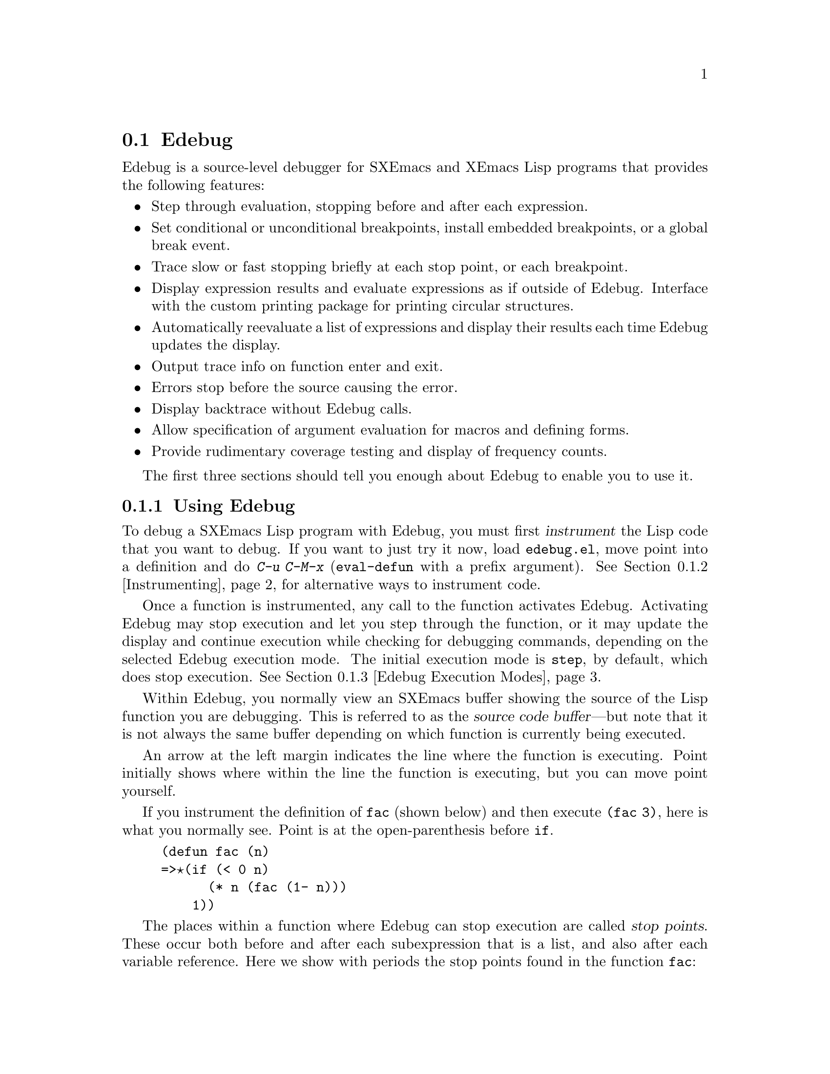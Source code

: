 @comment -*-texinfo-*-

@node Edebug, , Compilation Errors, Top
@section Edebug
@cindex Edebug mode

@cindex Edebug
  Edebug is a source-level debugger for SXEmacs and XEmacs Lisp programs
that provides the following features:

@itemize @bullet
@item
Step through evaluation, stopping before and after each expression.

@item
Set conditional or unconditional breakpoints, install embedded
breakpoints, or a global break event.

@item
Trace slow or fast stopping briefly at each stop point, or
each breakpoint.

@item
Display expression results and evaluate expressions as if outside of
Edebug.  Interface with the custom printing package
for printing circular structures.

@item
Automatically reevaluate a list of expressions and
display their results each time Edebug updates the display.

@item
Output trace info on function enter and exit.

@item
Errors stop before the source causing the error.

@item
Display backtrace without Edebug calls.

@item
Allow specification of argument evaluation for macros and defining forms.

@item
Provide rudimentary coverage testing and display of frequency counts.

@end itemize

The first three sections should tell you enough about Edebug to enable
you to use it.

@menu
* Using Edebug::                Introduction to use of Edebug.
* Instrumenting::               You must first instrument code.
* Edebug Execution Modes::      Execution modes, stopping more or less often.
* Jumping::                     Commands to jump to a specified place.
* Edebug Misc::                 Miscellaneous commands.
* Breakpoints::                 Setting breakpoints to make the program stop.
* Trapping Errors::             trapping errors with Edebug.
* Edebug Views::                Views inside and outside of Edebug.
* Edebug Eval::                 Evaluating expressions within Edebug.
* Eval List::                   Automatic expression evaluation.
* Reading in Edebug::           Customization of reading.
* Printing in Edebug::          Customization of printing.
* Tracing::                     How to produce tracing output.
* Coverage Testing::            How to test evaluation coverage.
* The Outside Context::         Data that Edebug saves and restores.
* Instrumenting Macro Calls::   Specifying how to handle macro calls.
* Edebug Options::              Option variables for customizing Edebug.
@end menu


@node Using Edebug
@subsection Using Edebug

  To debug a SXEmacs Lisp program with Edebug, you must first
@dfn{instrument} the Lisp code that you want to debug.  If you want to
just try it now, load @file{edebug.el}, move point into a definition and
do @kbd{C-u C-M-x} (@code{eval-defun} with a prefix argument).
See @ref{Instrumenting} for alternative ways to instrument code.

  Once a function is instrumented, any call to the function activates
Edebug.  Activating Edebug may stop execution and let you step through
the function, or it may update the display and continue execution while
checking for debugging commands, depending on the selected Edebug
execution mode.  The initial execution mode is @code{step}, by default,
which does stop execution.  @xref{Edebug Execution Modes}.

  Within Edebug, you normally view an SXEmacs buffer showing the source
of the Lisp function you are debugging.  This is referred to as the
@dfn{source code buffer}---but note that it is not always the same
buffer depending on which function is currently being executed.

  An arrow at the left margin indicates the line where the function is
executing.  Point initially shows where within the line the function is
executing, but you can move point yourself.

  If you instrument the definition of @code{fac} (shown below) and then
execute @code{(fac 3)}, here is what you normally see.  Point is at the
open-parenthesis before @code{if}.

@example
(defun fac (n)
=>@point{}(if (< 0 n)
      (* n (fac (1- n)))
    1))
@end example

@cindex stop points
The places within a function where Edebug can stop execution are called
@dfn{stop points}.  These occur both before and after each subexpression
that is a list, and also after each variable reference.
Here we show with periods the stop points found in the function
@code{fac}:

@example
(defun fac (n)
  .(if .(< 0 n.).
      .(* n. .(fac (1- n.).).).
    1).)
@end example

While the source code buffer is selected, the special commands of Edebug
are available in it, in addition to the commands of SXEmacs Lisp mode.
The buffer is temporarily made read-only, however.  For example, you
can type the Edebug command @key{SPC} to execute until the next stop
point.  If you type @key{SPC} once after entry to @code{fac}, here is
the display you will see:

@example
(defun fac (n)
=>(if @point{}(< 0 n)
      (* n (fac (1- n)))
    1))
@end example

When Edebug stops execution after an expression, it displays the
expression's value in the echo area.

Other frequently used commands are @kbd{b} to set a breakpoint at a stop
point, @kbd{g} to execute until a breakpoint is reached, and @kbd{q} to
exit to the top-level command loop.  Type @kbd{?} to display a list of
all Edebug commands.


@node Instrumenting
@subsection Instrumenting for Edebug

  In order to use Edebug to debug Lisp code, you must first
@dfn{instrument} the code.  Instrumenting a form inserts additional code
into it which invokes Edebug at the proper places.  Furthermore, if
Edebug detects a syntax error while instrumenting, point is left at the
erroneous code and an @code{invalid-read-syntax} error is signaled.

@kindex C-M-x
@findex eval-defun (Edebug)
@findex edebug-all-defs
  Once you have loaded Edebug, the command @kbd{C-M-x}
(@code{eval-defun}) is redefined so that when invoked with a prefix
argument on a definition, it instruments the definition before
evaluating it.  The source code itself is not modified.  If the
variable @code{edebug-all-defs} is non-@code{nil}, that inverts the
meaning of the prefix argument: then @kbd{C-M-x} instruments the
definition @emph{unless} it has a prefix argument.  The default value of
@code{edebug-all-defs} is @code{nil}.  The command @kbd{M-x
edebug-all-defs} toggles the value of the variable
@code{edebug-all-defs}.

@findex edebug-all-forms
@findex eval-region (Edebug)
@findex eval-current-buffer (Edebug)
  If @code{edebug-all-defs} is non-@code{nil}, then the commands
@code{eval-region}, @code{eval-current-buffer}, and @code{eval-buffer}
also instrument any definitions they evaluate.  Similarly,
@code{edebug-all-forms} controls whether @code{eval-region} should
instrument @emph{any} form, even non-defining forms.  This doesn't apply
to loading or evaluations in the minibuffer.  The command @kbd{M-x
edebug-all-forms} toggles this option.

@findex edebug-eval-top-level-form
Another command, @kbd{M-x edebug-eval-top-level-form}, is available to
instrument any top-level form regardless of the value of
@code{edebug-all-defs} or @code{edebug-all-forms}.

Just before Edebug instruments any code, it calls any functions in the
variable @code{edebug-setup-hook} and resets its value to @code{nil}.
You could use this to load up Edebug specifications associated with a
package you are using but only when you also use Edebug.  For example,
@file{my-specs.el} may be loaded automatically when you use
@code{my-package} with Edebug by including the following code in
@file{my-package.el}.

@example
(add-hook 'edebug-setup-hook
  (function (lambda () (require 'my-specs))))
@end example

While Edebug is active, the command @kbd{I}
(@code{edebug-instrument-callee}) instruments the definition of the
function or macro called by the list form after point, if is not already
instrumented.  If the location of the definition is not known to Edebug,
this command cannot be used.  After loading Edebug, @code{eval-region}
records the position of every definition it evaluates, even if not
instrumenting it.  Also see the command @kbd{i} (@ref{Jumping}) which
steps into the callee.

@cindex special forms (Edebug)
@cindex interactive commands (Edebug)
@cindex anonymous lambda expressions (Edebug)
@cindex Common Lisp (Edebug)
@pindex cl.el (Edebug)
@pindex cl-specs.el
  Edebug knows how to instrument all the standard special forms, an
interactive form with an expression argument, anonymous lambda
expressions, and other defining forms.  Specifications for macros
defined by @file{cl.el} (version 2.03) are provided in
@file{cl-specs.el}.  Edebug cannot know what a user-defined macro will
do with the arguments of a macro call so you must tell it.  See
@ref{Instrumenting Macro Calls} for the details.

@findex eval-expression (Edebug)
  Note that a couple ways remain to evaluate expressions without
instrumenting them.  Loading a file via the @code{load} subroutine does
not instrument expressions for Edebug.  Evaluations in the minibuffer
via @code{eval-expression} (@kbd{M-ESC}) are not instrumented.

  To remove instrumentation from a definition, simply reevaluate it with
one of the non-instrumenting commands, or reload the file.

See @ref{Edebug Eval} for other evaluation functions available
inside of Edebug.


@node Edebug Execution Modes
@subsection Edebug Execution Modes

@cindex Edebug execution modes
Edebug supports several execution modes for running the program you are
debugging.  We call these alternatives @dfn{Edebug execution modes}; do
not confuse them with major or minor modes.  The current Edebug
execution mode determines how Edebug displays the progress of the
evaluation, whether it stops at each stop point, or continues to the
next breakpoint, for example.

Normally, you specify the Edebug execution mode by typing a command
to continue the program in a certain mode.  Here is a table of these
commands.  All except for @kbd{S} resume execution of the program, at
least for a certain distance.

@table @kbd
@item S
Stop: don't execute any more of the program for now, just wait for more
Edebug commands (@code{edebug-stop}).

@item @key{SPC}
Step: stop at the next stop point encountered (@code{edebug-step-mode}).

@item n
Next: stop at the next stop point encountered after an expression
(@code{edebug-next-mode}).  Also see @code{edebug-forward-sexp} in
@ref{Edebug Misc}.

@item t
Trace: pause one second at each Edebug stop point (@code{edebug-trace-mode}).

@item T
Rapid trace: update at each stop point, but don't actually
pause (@code{edebug-Trace-fast-mode}).

@item g
Go: run until the next breakpoint (@code{edebug-go-mode}).  @xref{Breakpoints}.

@item c
Continue: pause for one second at each breakpoint, but don't stop
(@code{edebug-continue-mode}).

@item C
Rapid continue: update at each breakpoint, but don't actually pause
(@code{edebug-Continue-fast-mode}).

@item G
Go non-stop: ignore breakpoints (@code{edebug-Go-nonstop-mode}).  You
can still stop the program by hitting any key.
@end table

In general, the execution modes earlier in the above list run the
program more slowly or stop sooner.

When you enter a new Edebug level, the initial execution mode comes from
the value of the variable @code{edebug-initial-mode}.  By default, this
specifies @code{step} mode.  Note that you may reenter the same Edebug
level several times if, for example, an instrumented function is called
several times from one command.

While executing or tracing, you can interrupt the execution by typing
any Edebug command.  Edebug stops the program at the next stop point and
then executes the command that you typed.  For example, typing @kbd{t}
during execution switches to trace mode at the next stop point.  You can
use @kbd{S} to stop execution without doing anything else.

If your function happens to read input, a character you hit intending to
interrupt execution may be read by the function instead.  You can avoid
such unintended results by paying attention to when your program wants
input.

@cindex keyboard macros (Edebug)
Keyboard macros containing Edebug commands do not work; when you exit
from Edebug, to resume the program, whether you are defining or
executing a keyboard macro is forgotten.  Also, defining or executing a
keyboard macro outside of Edebug does not affect the command loop inside
Edebug.  This is usually an advantage.  But see
@code{edebug-continue-kbd-macro}.


@node Jumping
@subsection Jumping

Commands described here let you jump to a specified location.
All, except @kbd{i}, use temporary breakpoints to establish the stop
point and then switch to @code{go} mode.  Any other breakpoint reached
before the intended stop point will also stop execution.  See
@ref{Breakpoints} for the details on breakpoints.

@table @kbd
@item f
Run the program forward over one expression
(@code{edebug-forward-sexp}).  More precisely, set a temporary
breakpoint at the position that @kbd{C-M-f} would reach, then execute in
@code{go} mode so that the program will stop at breakpoints.

With a prefix argument @var{n}, the temporary breakpoint is placed
@var{n} sexps beyond point.  If the containing list ends before @var{n}
more elements, then the place to stop is after the containing
expression.

Be careful that the position @kbd{C-M-f} finds is a place that the
program will really get to; this may not be true in a
@code{cond}, for example.

This command does @code{forward-sexp} starting at point rather than the
stop point.  If you want to execute one expression from the current stop
point, type @kbd{w} first, to move point there.

@item o
Continue ``out of'' an expression (@code{edebug-step-out}).  It places a
temporary breakpoint at the end of the sexp containing point.

If the containing sexp is a function definition itself, it continues
until just before the last sexp in the definition.  If that is where you
are now, it returns from the function and then stops.  In other words,
this command does not exit the currently executing function unless you
are positioned after the last sexp.

@item I
Step into the function or macro after point after first ensuring that it
is instrumented.  It does this by calling @code{edebug-on-entry} and
then switching to @code{go} mode.

Although the automatic instrumentation is convenient, it is not
later automatically uninstrumented.

@item h
Proceed to the stop point near where point is using a temporary
breakpoint (@code{edebug-goto-here}).

@end table

All the commands in this section may fail to work as expected in case
of nonlocal exit, because a nonlocal exit can bypass the temporary
breakpoint where you expected the program to stop.


@node Edebug Misc
@subsection Miscellaneous

Some miscellaneous commands are described here.

@table @kbd
@item ?
Display the help message for Edebug (@code{edebug-help}).

@item C-]
Abort one level back to the previous command level
(@code{abort-recursive-edit}).

@item q
Return to the top level editor command loop (@code{top-level}).  This
exits all recursive editing levels, including all levels of Edebug
activity.  However, instrumented code protected with
@code{unwind-protect} or @code{condition-case} forms may resume
debugging.

@item Q
Like @kbd{q} but don't stop even for protected code
(@code{top-level-nonstop}).

@item r
Redisplay the most recently known expression result in the echo area
(@code{edebug-previous-result}).

@item d
Display a backtrace, excluding Edebug's own functions for clarity
(@code{edebug-backtrace}).

You cannot use debugger commands in the backtrace buffer in Edebug as
you would in the standard debugger.

The backtrace buffer is killed automatically when you continue
execution.
@end table

From the Edebug recursive edit, you may invoke commands that activate
Edebug again recursively.  Any time Edebug is active, you can quit to
the top level with @kbd{q} or abort one recursive edit level with
@kbd{C-]}.  You can display a backtrace of all the
pending evaluations with @kbd{d}.


@node Breakpoints
@subsection Breakpoints

@cindex breakpoints
There are three more ways to stop execution once it has started:
breakpoints, the global break condition, and embedded breakpoints.

While using Edebug, you can specify @dfn{breakpoints} in the program you
are testing: points where execution should stop.  You can set a
breakpoint at any stop point, as defined in @ref{Using Edebug}.  For
setting and unsetting breakpoints, the stop point that is affected is
the first one at or after point in the source code buffer.  Here are the
Edebug commands for breakpoints:

@table @kbd
@item b
Set a breakpoint at the stop point at or after point
(@code{edebug-set-breakpoint}).  If you use a prefix argument, the
breakpoint is temporary (it turns off the first time it stops the
program).

@item u
Unset the breakpoint (if any) at the stop point at or after the current
point (@code{edebug-unset-breakpoint}).

@item x @var{condition} @key{RET}
Set a conditional breakpoint which stops the program only if
@var{condition} evaluates to a non-@code{nil} value
(@code{edebug-set-conditional-breakpoint}).  If you use a prefix
argument, the breakpoint is temporary (it turns off the first time it
stops the program).

@item B
Move point to the next breakpoint in the definition
(@code{edebug-next-breakpoint}).
@end table

While in Edebug, you can set a breakpoint with @kbd{b} and unset one
with @kbd{u}.  First you must move point to a position at or before the
desired Edebug stop point, then hit the key to change the breakpoint.
Unsetting a breakpoint that has not been set does nothing.

Reevaluating or reinstrumenting a definition clears all its breakpoints.

A @dfn{conditional breakpoint} tests a condition each time the program
gets there.  To set a conditional breakpoint, use @kbd{x}, and specify
the condition expression in the minibuffer.  Setting a conditional
breakpoint at a stop point that already has a conditional breakpoint
puts the current condition expression in the minibuffer so you can edit
it.

You can make both conditional and unconditional breakpoints
@dfn{temporary} by using a prefix arg to the command to set the
breakpoint.  After breaking at a temporary breakpoint, it is
automatically cleared.

Edebug always stops or pauses at a breakpoint except when the Edebug
mode is @code{Go-nonstop}.  In that mode, it ignores breakpoints entirely.

To find out where your breakpoints are, use @kbd{B}, which
moves point to the next breakpoint in the definition following point, or
to the first breakpoint if there are no following breakpoints.  This
command does not continue execution---it just moves point in the buffer.

@menu
* Global Break Condition::	Breaking on an event.
* Embedded Breakpoints::	Embedding breakpoints in code.
@end menu


@node Global Break Condition
@subsubsection Global Break Condition

@cindex stopping on events
@cindex global break condition
In contrast to breaking when execution reaches specified locations,
you can also cause a break when a certain event occurs.  The @dfn{global
break condition} is a condition that is repeatedly evaluated at every
stop point.  If it evaluates to a non-@code{nil} value, then execution
is stopped or paused depending on the execution mode, just like a
breakpoint.  Any errors that might occur as a result of evaluating the
condition are ignored, as if the result were @code{nil}.

@findex edebug-set-global-break-condition
@vindex edebug-global-break-condition
You can set or edit the condition expression, stored in
@code{edebug-global-break-condition}, using @kbd{X}
(@code{edebug-set-global-break-condition}).

Using the global break condition is perhaps the fastest way
to find where in your code some event occurs, but since it is rather
expensive you should reset the condition to @code{nil} when not in use.


@node Embedded Breakpoints
@subsubsection Embedded Breakpoints

@findex edebug
@cindex embedded breakpoints
Since all breakpoints in a definition are cleared each time you
reinstrument it, you might rather create an @dfn{embedded breakpoint}
which is simply a call to the function @code{edebug}.  You can, of
course, make such a call conditional.  For example, in the @code{fac}
function, insert the first line as shown below to stop when the argument
reaches zero:

@example
(defun fac (n)
  (if (= n 0) (edebug))
  (if (< 0 n)
      (* n (fac (1- n)))
    1))
@end example

When the @code{fac} definition is instrumented and the function is
called, Edebug will stop before the call to @code{edebug}.  Depending on
the execution mode, Edebug will stop or pause.

However, if no instrumented code is being executed, calling
@code{edebug} will instead invoke @code{debug}.  Calling @code{debug}
will always invoke the standard backtrace debugger.


@node Trapping Errors
@subsection Trapping Errors

@vindex edebug-on-error
@vindex edebug-on-quit
An error may be signaled by subroutines or XEmacs Lisp code.  If a signal
is not handled by a @code{condition-case}, this indicates an
unrecognized situation has occurred.  If Edebug is not active when an
unhandled error is signaled, @code{debug} is run normally (if
@code{debug-on-error} is non-@code{nil}).  But while Edebug is active,
@code{debug-on-error} and @code{debug-on-quit} are bound to
@code{edebug-on-error} and @code{edebug-on-quit}, which are both
@code{t} by default.  Actually, if @code{debug-on-error} already has
a non-@code{nil} value, that value is still used.

It is best to change the values of @code{edebug-on-error} or
@code{edebug-on-quit} when Edebug is not active since their values won't
be used until the next time Edebug is invoked at a deeper command level.
If you only change @code{debug-on-error} or @code{debug-on-quit} while
Edebug is active, these changes will be forgotten when Edebug becomes
inactive.  Furthermore, during Edebug's recursive edit, these variables
are bound to the values they had outside of Edebug.

Edebug shows you the last stop point that it knew about before the
error was signaled.  This may be the location of a call to a function
which was not instrumented, within which the error actually occurred.
For an unbound variable error, the last known stop point might be quite
distant from the offending variable.  If the cause of the error is not
obvious at first, note that you can also get a full backtrace inside of
Edebug (see @ref{Edebug Misc}).

Edebug can also trap signals even if they are handled.  If
@code{debug-on-error} is a list of signal names, Edebug will stop when
any of these errors are signaled.  Edebug shows you the last known stop
point just as for unhandled errors.  After you continue execution, the
error is signaled again (but without being caught by Edebug).  Edebug
can only trap errors that are handled if they are signaled in Lisp code
(not subroutines) since it does so by temporarily replacing the
@code{signal} function.


@node Edebug Views
@subsection Edebug Views

The following Edebug commands let you view aspects of the buffer and
window status that obtained before entry to Edebug.

@table @kbd
@item v
View the outside window configuration (@code{edebug-view-outside}).

@item p
Temporarily display the outside current buffer with point at its outside
position (@code{edebug-bounce-point}). If prefix arg is supplied, sit for
that many seconds instead.

@item w
Move point back to the current stop point (@code{edebug-where}) in the
source code buffer.  Also, if you use this command in another window
displaying the same buffer, this window will be used instead to
display the buffer in the future.

@item W
Toggle the @code{edebug-save-windows} variable which indicates whether
the outside window configuration is saved and restored
(@code{edebug-toggle-save-windows}).  Also, each time it is toggled on,
make the outside window configuration the same as the current window
configuration.

With a prefix argument, @code{edebug-toggle-save-windows} only toggles
saving and restoring of the selected window.  To specify a window that
is not displaying the source code buffer, you must use @kbd{C-xXW} from
the global keymap.

@end table

You can view the outside window configuration with @kbd{v} or just
bounce to the current point in the current buffer with @kbd{p}, even if
it is not normally displayed.  After moving point, you may wish to pop
back to the stop point with @kbd{w} from a source code buffer.

By using @kbd{W} twice, Edebug again saves and restores the
outside window configuration, but to the current configuration.  This is
a convenient way to, for example, add another buffer to be displayed
whenever Edebug is active.  However, the automatic redisplay of
@samp{*edebug*} and @samp{*edebug-trace*} may conflict with the buffers
you wish to see unless you have enough windows open.


@node Edebug Eval
@subsection Evaluation

While within Edebug, you can evaluate expressions ``as if'' Edebug were
not running.  Edebug tries to be invisible to the expression's
evaluation and printing.  Evaluation of expressions that cause side
effects will work as expected except for things that Edebug explicitly
saves and restores.  See @ref{The Outside Context} for details on this
process.  Also see @ref{Reading in Edebug} and @ref{Printing in Edebug}
for topics related to evaluation.

@table @kbd
@item e @var{exp} @key{RET}
Evaluate expression @var{exp} in the context outside of Edebug
(@code{edebug-eval-expression}).  In other words, Edebug tries to avoid
altering the effect of @var{exp}.

@item M-@key{ESC} @var{exp} @key{RET}
Evaluate expression @var{exp} in the context of Edebug itself.

@item C-x C-e
Evaluate the expression before point, in the context outside of Edebug
(@code{edebug-eval-last-sexp}).
@end table

@cindex lexical binding (Edebug)
Edebug supports evaluation of expressions containing references to
lexically bound symbols created by the following constructs in
@file{cl.el} (version 2.03 or later): @code{lexical-let},
@code{macrolet}, and @code{symbol-macrolet}.


@node Eval List
@subsection Evaluation List Buffer

You can use the @dfn{evaluation list buffer}, called @samp{*edebug*}, to
evaluate expressions interactively.  You can also set up the
@dfn{evaluation list} of expressions to be evaluated automatically each
time Edebug updates the display.

@table @kbd
@item E
Switch to the evaluation list buffer @samp{*edebug*}
(@code{edebug-visit-eval-list}).
@end table

In the @samp{*edebug*} buffer you can use the commands of Lisp
Interaction as well as these special commands:

@table @kbd
@item LFD
Evaluate the expression before point, in the outside context, and insert
the value in the buffer (@code{edebug-eval-print-last-sexp}).

@item C-x C-e
Evaluate the expression before point, in the context outside of Edebug
(@code{edebug-eval-last-sexp}).

@item C-c C-u
Build a new evaluation list from the first expression of each group,
reevaluate and redisplay (@code{edebug-update-eval-list}).  Groups are
separated by comment lines.

@item C-c C-d
Delete the evaluation list group that point is in
(@code{edebug-delete-eval-item}).

@item C-c C-w
Switch back to the source code buffer at the current stop point
(@code{edebug-where}).
@end table

You can evaluate expressions in the evaluation list window with
@kbd{LFD} or @kbd{C-x C-e}, just as you would in @samp{*scratch*};
but they are evaluated in the context outside of Edebug.

@cindex evaluation list (Edebug)
The expressions you enter interactively (and their results) are lost
when you continue execution unless you add them to the
evaluation list with @kbd{C-c C-u}.  This command builds a new list from
the first expression of each @dfn{evaluation list group}.  Groups are
separated by comment lines.  Be careful not to add expressions that
execute instrumented code otherwise an infinite loop will result.

When the evaluation list is redisplayed, each expression is displayed
followed by the result of evaluating it, and a comment line.  If an
error occurs during an evaluation, the error message is displayed in a
string as if it were the result.  Therefore expressions that, for
example, use variables not currently valid do not interrupt your
debugging.

Here is an example of what the evaluation list window looks like after
several expressions have been added to it:

@smallexample
(current-buffer)
#<buffer *scratch*>
;---------------------------------------------------------------
(selected-window)
#<window 16 on *scratch*>
;---------------------------------------------------------------
(point)
196
;---------------------------------------------------------------
bad-var
"Symbol's value as variable is void: bad-var"
;---------------------------------------------------------------
(recursion-depth)
0
;---------------------------------------------------------------
this-command
eval-last-sexp
;---------------------------------------------------------------
@end smallexample

To delete a group, move point into it and type @kbd{C-c C-d}, or simply
delete the text for the group and update the evaluation list with
@kbd{C-c C-u}.  When you add a new group, be sure it is separated from
its neighbors by a comment line.

After selecting @samp{*edebug*}, you can return to the source code
buffer with @kbd{C-c C-w}.  The @samp{*edebug*} buffer is killed when
you continue execution, and recreated next time it is needed.


@node Reading in Edebug
@subsection Reading in Edebug

@cindex reading (Edebug)
To instrument a form, Edebug first reads the whole form.  Edebug
replaces the standard Lisp Reader with its own reader that remembers the
positions of expressions.  This reader is used by the Edebug
replacements for @code{eval-region}, @code{eval-defun},
@code{eval-buffer}, and @code{eval-current-buffer}.

@pindex cl-read
Another package, @file{cl-read.el}, replaces the standard reader with
one that understands Common Lisp reader macros.  If you use that
package, Edebug will automatically load @file{edebug-cl-read.el} to
provide corresponding reader macros that remember positions of
expressions.  If you define new reader macros, you will have to define
similar reader macros for Edebug.


@node Printing in Edebug
@subsection Printing in Edebug

@cindex printing (Edebug)
@cindex printing circular structures
@pindex cust-print
If the result of an expression in your program contains a circular
reference, you may get an error when Edebug attempts to print it.  You
can set @code{print-length} to a non-zero value to limit the print
length of lists (the number of cdrs), and in Emacs 19, set
@code{print-level} to a non-zero value to limit the print depth of
lists.  But you can print such circular structures and structures that
share elements more informatively by using the @file{cust-print}
package.

To load @file{cust-print} and activate custom printing only for Edebug,
simply use the command @kbd{M-x edebug-install-custom-print}.  To
restore the standard print functions, use @kbd{M-x
edebug-uninstall-custom-print}.  You can also activate custom printing
for printing in any Lisp code; see the package for details.

Here is an example of code that creates a circular structure:

@example
(progn
  (edebug-install-custom-print)
  (setq a '(x y))
  (setcar a a))
@end example

Edebug will print the result of the @code{setcar} as @samp{Result:
#1=(#1# y)}.  The @samp{#1=} notation names the structure that follows
it, and the @samp{#1#} notation references the previously named
structure.  This notation is used for any shared elements of lists or
vectors.

@vindex edebug-print-length
@vindex edebug-print-level
@vindex edebug-print-circle
@vindex print-readably
Independent of whether @file{cust-print} is active, while printing
results Edebug binds @code{print-length}, @code{print-level}, and
@code{print-circle} to @code{edebug-print-length} (@code{50}),
@code{edebug-print-level} (@code{50}), and @code{edebug-print-circle}
(@code{t}) respectively, if these values are non-@code{nil}.  Also,
@code{print-readably} is bound to @code{nil} since some objects simply
cannot be printed readably.


@node Tracing
@subsection Tracing

@cindex tracing
In addition to automatic stepping through source code, which is also
called @emph{tracing} (see @ref{Edebug Execution Modes}), Edebug can
produce a traditional trace listing of execution in a separate buffer,
@samp{*edebug-trace*}.

@findex edebug-print-trace-before
@findex edebug-print-trace-after
If the variable @code{edebug-trace} is non-@code{nil}, each function entry and
exit adds lines to the trace buffer.  On function entry, Edebug prints
@samp{::::@{} followed by the function name and argument values.  On
function exit, Edebug prints @samp{::::@}} followed by the function name
and result of the function.  The number of @samp{:}s is computed from
the recursion depth.  The balanced braces in the trace buffer can be
used to find the matching beginning or end of function calls. These
displays may be customized by replacing the functions
@code{edebug-print-trace-before} and @code{edebug-print-trace-after},
which take an arbitrary message string to print.

@findex edebug-tracing
The macro @code{edebug-tracing} provides tracing similar to function
enter and exit tracing, but for arbitrary expressions.  This macro
should be explicitly inserted by you around expressions you wish to
trace the execution of.  The first argument is a message string
(evaluated), and the rest are expressions to evaluate.  The result of
the last expression is returned.

@findex edebug-trace
Finally, you can insert arbitrary strings into the trace buffer with
explicit calls to @code{edebug-trace}.  The arguments of this function
are the same as for @code{message}, but a newline is always inserted
after each string printed in this way.

@code{edebug-tracing} and @code{edebug-trace} insert lines in the trace
buffer even if Edebug is not active.  Every time the trace buffer is
added to, the window is scrolled to show the last lines inserted.
(There may be some display problems if you use tracing along with the
evaluation list.)


@node Coverage Testing
@subsection Coverage Testing

@cindex coverage testing
@cindex frequency counts
@cindex performance analysis
Edebug provides a rudimentary coverage tester and display of execution
frequency.  Frequency counts are always accumulated, both before and
after evaluation of each instrumented expression, even if the execution
mode is @code{Go-nonstop}.  Coverage testing is only done if the option
@code{edebug-test-coverage} is non-@code{nil} because this is relatively
expensive.  Both data sets are displayed by @kbd{M-x
edebug-display-freq-count}.

@deffn Command edebug-display-freq-count
Display the frequency count data for each line of the current
definition.  The frequency counts are inserted as comment lines after
each line, and you can undo all insertions with one @code{undo} command.
The counts are inserted starting under the @kbd{(} before an expression
or the @kbd{)} after an expression, or on the last char of a symbol.
The counts are only displayed when they differ from previous counts on
the same line.

If coverage is being tested, whenever all known results of an expression
are @code{eq}, the char @kbd{=} will be appended after the count
for that expression.  Note that this is always the case for an
expression only evaluated once.

To clear the frequency count and coverage data for a definition,
reinstrument it.

@end deffn

For example, after evaluating @code{(fac 5)} with an embedded
breakpoint, and setting @code{edebug-test-coverage} to @code{t}, when
the breakpoint is reached, the frequency data is looks like this:

@example
(defun fac (n)
  (if (= n 0) (edebug))
;#6           1      0 =5
  (if (< 0 n)
;#5         =
      (* n (fac (1- n)))
;#    5               0
    1))
;#   0
@end example

The comment lines show that @code{fac} has been called 6 times.  The
first @code{if} statement has returned 5 times with the same result each
time, and the same is true for the condition on the second @code{if}.
The recursive call of @code{fac} has not returned at all.


@node The Outside Context
@subsection The Outside Context

Edebug tries to be transparent to the program you are debugging.  In
addition, most evaluations you do within Edebug (see @ref{Edebug Eval})
occur in the same outside context which is temporarily restored for the
evaluation.  But Edebug is not completely successful and this section
explains precisely how it fails.

Edebug operation unavoidably alters some data in SXEmacs, and this can
interfere with debugging certain programs.  Also notice that Edebug's
protection against change of outside data means that any side effects
@emph{intended} by the user in the course of debugging will be
defeated.

@menu
* Checking Whether to Stop::	When Edebug decides what to do.
* Edebug Display Update::	When Edebug updates the display.
* Edebug Recursive Edit::	When Edebug stops execution.
@end menu


@node Checking Whether to Stop
@subsubsection Checking Whether to Stop

Whenever Edebug is entered just to think about whether to take some
action, it needs to save and restore certain data.

@itemize @bullet
@item
@code{max-lisp-eval-depth} and @code{max-specpdl-size} are both
incremented one time to reduce Edebug's impact on the stack.
You could, however, still run out of stack space when using Edebug.

@item
The state of keyboard macro execution is saved and restored.  While
Edebug is active, @code{executing-macro} is bound to
@code{edebug-continue-kbd-macro}.

@end itemize


@node Edebug Display Update
@subsubsection Edebug Display Update

When Edebug needs to display something (e.g., in trace mode), it saves
the current window configuration from ``outside'' Edebug.  When you exit
Edebug (by continuing the program), it restores the previous window
configuration.

SXEmacs redisplays only when it pauses.  Usually, when you continue
execution, the program comes back into Edebug at a breakpoint or after
stepping without pausing or reading input in between.  In such cases,
SXEmacs never gets a chance to redisplay the ``outside'' configuration.
What you see is the same window configuration as the last time Edebug
was active, with no interruption.

Entry to Edebug for displaying something also saves and restores the
following data, but some of these are deliberately not restored if an
error or quit signal occurs.

@itemize @bullet
@item
@cindex current buffer point and mark (Edebug)
Which buffer is current, and where point and mark are in the current
buffer are saved and restored.

@item
@cindex window configuration (Edebug)
@findex save-excursion (Edebug)
@vindex edebug-save-windows
The Edebug Display Update, is saved and restored if
@code{edebug-save-windows} is non-@code{nil}.  It is not restored on
error or quit, but the outside selected window @emph{is} reselected even
on error or quit in case a @code{save-excursion} is active.
If the value of @code{edebug-save-windows} is a list, only the listed
windows are saved and restored.

The window start and horizontal scrolling of the source code buffer are
not restored, however, so that the display remains coherent.

@item
@vindex edebug-save-displayed-buffer-points
The value of point in each displayed buffer is saved and restored if
@code{edebug-save-displayed-buffer-points} is non-@code{nil}.

@item
The variables @code{overlay-arrow-position} and
@code{overlay-arrow-string} are saved and restored.  So you can safely
invoke Edebug from the recursive edit elsewhere in the same buffer.

@item
@code{cursor-in-echo-area} is locally bound to @code{nil} so that
the cursor shows up in the window.

@end itemize


@node Edebug Recursive Edit
@subsubsection Edebug Recursive Edit

When Edebug is entered and actually reads commands from the user, it
saves (and later restores) these additional data:

@itemize @bullet
@item
The current match data, for whichever buffer was current.

@item
@code{last-command}, @code{this-command}, @code{last-command-char},
@code{last-input-char}, @code{last-input-event},
@code{last-command-event},
@code{last-event-frame}, @code{last-nonmenu-event}, and
@code{track-mouse} .  Commands used within Edebug do not affect these
variables outside of Edebug.

The key sequence returned by @code{this-command-keys} is changed by
executing commands within Edebug and there is no way to reset
the key sequence from Lisp.

For FSF Emacs 18, Edebug cannot save and restore the value of
@code{unread-command-char}.  Entering Edebug while this variable has
a nontrivial value can interfere with execution of the program you are
debugging.

@item
Complex commands executed while in Edebug are added to the variable
@code{command-history}.  In rare cases this can alter execution.

@item
Within Edebug, the recursion depth appears one deeper than the recursion
depth outside Edebug.  This is not true of the automatically updated
evaluation list window.

@item
@code{standard-output} and @code{standard-input} are bound to @code{nil}
by the @code{recursive-edit}, but Edebug temporarily restores them during
evaluations.

@item
The state of keyboard macro definition is saved and restored.  While
Edebug is active, @code{defining-kbd-macro} is bound to
@code{edebug-continue-kbd-macro}.

@end itemize


@node Instrumenting Macro Calls
@subsection Instrumenting Macro Calls

When Edebug instruments an expression that calls a Lisp macro, it needs
additional advice to do the job properly.  This is because there is no
way to tell which subexpressions of the macro call may be evaluated.
Evaluation may occur explicitly in the macro body, or when the
resulting expansion is evaluated, or any time later.  You must explain
the format of macro call arguments by using @code{def-edebug-spec} to
define an @dfn{Edebug specification} for each macro.

@defmac def-edebug-spec macro specification
Specify which expressions of a call to macro @var{macro} are forms to be
evaluated.  For simple macros, the @var{specification} often looks very
similar to the formal argument list of the macro definition, but
specifications are much more general than macro arguments.

The @var{macro} argument may actually be any symbol, not just a macro
name.

Unless you are using SXEmacs, Emacs 19+ or XEmacs, this macro is only
defined in Edebug, so you may want to use the following which is
equivalent:
@code{(put '@var{macro} 'edebug-form-spec '@var{specification})}
@end defmac

Here is a simple example that defines the specification for the
@code{for} macro described in the SXEmacs Lisp Reference Manual,
followed by an alternative, equivalent specification.

@example
(def-edebug-spec for
  (symbolp "from" form "to" form "do" &rest form))

(def-edebug-spec for
  (symbolp ['from form] ['to form] ['do body]))
@end example

Here is a table of the possibilities for @var{specification} and how each
directs processing of arguments.

@table @bullet

@item @code{t}
All arguments are instrumented for evaluation.

@item @code{0}
None of the arguments is instrumented.

@item a symbol
The symbol must have an Edebug specification which is used instead.
This indirection is repeated until another kind of specification is
found.  This allows you to inherit the specification for another macro.

@item a list
The elements of the list describe the types of the arguments of a
calling form.  The possible elements of a specification list are
described in the following sections.
@end table

@menu
* Specification List::		How to specify complex patterns of evaluation.
* Backtracking::		What Edebug does when matching fails.
* Debugging Backquote::		Debugging Backquote
* Specification Examples::	To help understand specifications.
@end menu


@node Specification List
@subsubsection Specification List

@cindex Edebug specification list
A @dfn{specification list} is required for an Edebug specification if
some arguments of a macro call are evaluated while others are not.  Some
elements in a specification list match one or more arguments, but others
modify the processing of all following elements.  The latter, called
@dfn{keyword specifications}, are symbols beginning with @samp{@code{&}}
(e.g.  @code{&optional}).

A specification list may contain sublists which match arguments that are
themselves lists, or it may contain vectors used for grouping.  Sublists
and groups thus subdivide the specification list into a hierarchy of
levels.  Keyword specifications only apply to the remainder of the
sublist or group they are contained in and there is an implicit grouping
around a keyword specification and all following elements in the
sublist or group.

If a specification list fails
at some level, then backtracking may be invoked to find some alternative
at a higher level, or if no alternatives remain, an error will be
signaled.  See @ref{Backtracking} for more details.

Edebug specifications provide at least the power of regular expression
matching.  Some context-free constructs are also supported: the matching
of sublists with balanced parentheses, recursive processing of forms,
and recursion via indirect specifications.

Each element of a specification list may be one of the following, with
the corresponding type of argument:

@table @code

@item sexp
A single unevaluated expression.

@item form
A single evaluated expression, which is instrumented.

@item place
@findex edebug-unwrap
A place as in the Common Lisp @code{setf} place argument.  It will be
instrumented just like a form, but the macro is expected to strip the
instrumentation.  Two functions, @code{edebug-unwrap} and
@code{edebug-unwrap*}, are provided to strip the instrumentation one
level or recursively at all levels.

@item body
Short for @code{&rest form}.  See @code{&rest} below.

@item function-form
A function form: either a quoted function symbol, a quoted lambda expression,
or a form (that should evaluate to a function symbol or lambda
expression).  This is useful when function arguments might be quoted
with @code{quote} rather than @code{function} since the body of a lambda
expression will be instrumented either way.

@item lambda-expr
An unquoted anonymous lambda expression.

@item &optional
@cindex &optional (Edebug)
All following elements in the specification list are optional; as soon
as one does not match, Edebug stops matching at this level.

To make just a few elements optional followed by non-optional elements,
use @code{[&optional @var{specs}@dots{}]}.  To specify that several
elements should all succeed together, use @code{&optional
[@var{specs}@dots{}]}.  See the @code{defun} example below.

@item &rest
@cindex &rest (Edebug)
All following elements in the specification list are repeated zero or
more times.  All the elements need not match in the last repetition,
however.

To repeat only a few elements, use @code{[&rest @var{specs}@dots{}]}.
To specify all elements must match on every repetition, use @code{&rest
[@var{specs}@dots{}]}.

@item &or
@cindex &or (Edebug)
Each of the following elements in the specification list is an
alternative, processed left to right until one matches.  One of the
alternatives must match otherwise the @code{&or} specification fails.

Each list element following @code{&or} is a single alternative even if
it is a keyword specification. (This breaks the implicit grouping rule.)
To group two or more list elements as a single alternative, enclose them
in @code{[@dots{}]}.

@item &not
@cindex &not (Edebug)
Each of the following elements is matched as alternatives as if by using
@code{&or}, but if any of them match, the specification fails.  If none
of them match, nothing is matched, but the @code{&not} specification
succeeds.

@item &define
@cindex &define (Edebug)
Indicates that the specification is for a defining form.  The defining
form itself is not instrumented (i.e. Edebug does not stop before and
after the defining form), but forms inside it typically will be
instrumented.  The @code{&define} keyword should be the first element in
a list specification.

Additional specifications that may only appear after @code{&define} are
described here.  See the @code{defun} example below.

@table @code

@item name
The argument, a symbol, is the name of the defining form.
But a defining form need not be named at all, in which
case a unique name will be created for it.

The @code{name} specification may be used more than once in the
specification and each subsequent use will append the corresponding
symbol argument to the previous name with @samp{@code{@@}} between them.
This is useful for generating unique but meaningful names for
definitions such as @code{defadvice} and @code{defmethod}.

@item :name
The element following @code{:name} should be a symbol; it is used as an
additional name component for the definition.  This is useful to add a
unique, static component to the name of the definition.  It may be used
more than once.  No argument is matched.

@item arg
The argument, a symbol, is the name of an argument of the defining form.
However, lambda list keywords (symbols starting with @samp{@code{&}})
are not allowed.  See @code{lambda-list} and the example below.

@item lambda-list
@cindex lambda-list (Edebug)
This matches the whole argument list of an SXEmacs Lisp lambda
expression, which is a list of symbols and the keywords
@code{&optional} and @code{&rest}

@item def-body
The argument is the body of code in a definition.  This is like
@code{body}, described above, but a definition body must be instrumented
with a different Edebug call that looks up information associated with
the definition.  Use @code{def-body} for the highest level list of forms
within the definition.

@item def-form
The argument is a single, highest-level form in a definition.  This is
like @code{def-body}, except use this to match a single form rather than
a list of forms.  As a special case, @code{def-form} also means that
tracing information is not output when the form is executed.  See the
@code{interactive} example below.

@end table

@item nil
This is successful when there are no more arguments to match at the
current argument list level; otherwise it fails.  See sublist
specifications and the backquote example below.

@item gate
@cindex preventing backtracking
No argument is matched but backtracking through the gate is disabled
while matching the remainder of the specifications at this level.  This
is primarily used to generate more specific syntax error messages.  See
@ref{Backtracking} for more details.  Also see the @code{let} example
below.

@item @var{other-symbol}
@cindex indirect specifications
Any other symbol in a specification list may be a predicate or an
indirect specification.

If the symbol has an Edebug specification, this @dfn{indirect
specification} should be either a list specification that is used in
place of the symbol, or a function that is called to process the
arguments.  The specification may be defined with @code{def-edebug-spec}
just as for macros. See the @code{defun} example below.

Otherwise, the symbol should be a predicate.  The predicate is called
with the argument and the specification fails if the predicate fails.
The argument is not instrumented.

@findex keywordp
@findex lambda-list-keywordp
Predicates that may be used include: @code{symbolp}, @code{integerp},
@code{stringp}, @code{vectorp}, @code{atom} (which matches a number,
string, symbol, or vector), @code{keywordp}, and
@code{lambda-list-keywordp}.  The last two, defined in @file{edebug.el},
test whether the argument is a symbol starting with @samp{@code{:}} and
@samp{@code{&}} respectively.

@item [@var{elements}@dots{}]
@cindex [@dots{}] (Edebug)
Rather than matching a vector argument, a vector treats
the @var{elements} as a single @dfn{group specification}.

@item "@var{string}"
The argument should be a symbol named @var{string}.  This specification
is equivalent to the quoted symbol, @code{'@var{symbol}}, where the name
of @var{symbol} is the @var{string}, but the string form is preferred.

@item  '@var{symbol} @r{or} (quote @var{symbol})
The argument should be the symbol @var{symbol}.  But use a string
specification instead.

@item (vector @var{elements}@dots{})
The argument should be a vector whose elements must match the
@var{elements} in the specification.  See the backquote example below.

@item (@var{elements}@dots{})
Any other list is a @dfn{sublist specification} and the argument must be
a list whose elements match the specification @var{elements}.

@cindex dotted lists (Edebug)
A sublist specification may be a dotted list and the corresponding list
argument may then be a dotted list.  Alternatively, the last cdr of a
dotted list specification may be another sublist specification (via a
grouping or an indirect specification, e.g. @code{(spec .  [(more
specs@dots{})])}) whose elements match the non-dotted list arguments.
This is useful in recursive specifications such as in the backquote
example below.  Also see the description of a @code{nil} specification
above for terminating such recursion.

Note that a sublist specification of the form @code{(specs .  nil)}
means the same as @code{(specs)}, and @code{(specs .
(sublist-elements@dots{}))} means the same as @code{(specs
sublist-elements@dots{})}.

@end table

@c Need to document extensions with &symbol and :symbol


@node Backtracking
@subsubsection Backtracking

@cindex backtracking
@cindex syntax error (Edebug)
If a specification fails to match at some point, this does not
necessarily mean a syntax error will be signaled; instead,
@dfn{backtracking} will take place until all alternatives have been
exhausted.  Eventually every element of the argument list must be
matched by some element in the specification, and every required element
in the specification must match some argument.

Backtracking is disabled for the remainder of a sublist or group when
certain conditions occur, described below.  Backtracking is reenabled
when a new alternative is established by @code{&optional}, @code{&rest},
or @code{&or}.  It is also reenabled initially when processing a
sublist or group specification or an indirect specification.

You might want to disable backtracking to commit to some alternative so
that Edebug can provide a more specific syntax error message.  Normally,
if no alternative matches, Edebug reports that none matched, but if one
alternative is committed to, Edebug can report how it failed to match.

First, backtracking is disabled while matching any of the form
specifications (i.e. @code{form}, @code{body}, @code{def-form}, and
@code{def-body}).  These specifications will match any form so any error
must be in the form itself rather than at a higher level.

Second, backtracking is disabled after successfully matching a quoted
symbol or string specification, since this usually indicates a
recognized construct.  If you have a set of alternative constructs that
all begin with the same symbol, you can usually work around this
constraint by factoring the symbol out of the alternatives, e.g.,
@code{["foo" &or [first case] [second case] ...]}.

Third, backtracking may be explicitly disabled by using the
@code{gate} specification.  This is useful when you know that
no higher alternatives may apply.


@node Debugging Backquote
@subsubsection Debugging Backquote

@findex ` (Edebug)
@cindex backquote (Edebug)
Backquote (@kbd{`}) is a macro that results in an expression that may or
may not be evaluated.  It is often used to simplify the definition of a
macro to return an expression that is evaluated, but Edebug does not know
when this is the case.  However, the forms inside unquotes (@code{,} and
@code{,@@}) are evaluated and Edebug instruments them.

Nested backquotes are supported by Edebug, but there is a limit on the
support of quotes inside of backquotes.  Quoted forms (with @code{'})
are not normally evaluated, but if the quoted form appears immediately
within @code{,} and @code{,@@} forms, Edebug treats this as a backquoted
form at the next higher level (even if there is not a next higher level
- this is difficult to fix).

@findex edebug-`
If the backquoted forms happen to be code intended to be evaluated, you
can have Edebug instrument them by using @code{edebug-`} instead of the
regular @code{`}.  Unquoted forms can always appear inside
@code{edebug-`} anywhere a form is normally allowed.  But @code{(,
@var{form})} may be used in two other places specially recognized by
Edebug: wherever a predicate specification would match, and at the head
of a list form in place of a function name or lambda expression.  The
@var{form} inside a spliced unquote, @code{(,@@ @var{form})}, will be
wrapped, but the unquote form itself will not be wrapped since this
would interfere with the splicing.

There is one other complication with using @code{edebug-`}.  If the
@code{edebug-`} call is in a macro and the macro may be called from code
that is also instrumented, and if unquoted forms contain any macro
arguments bound to instrumented forms, then you should modify the
specification for the macro as follows: the specifications for those
arguments must use @code{def-form} instead of @code{form}.  (This is to
reestablish the Edebugging context for those external forms.)

For example, the @code{for} macro
@c (@pxref{Problems with Macros}) @c in SXEmacs Lisp Reference Manual
(@pxref{Problems with Macros,,,, SXEmacs Lisp Reference Manual}) @c Edebug Doc
is shown here but with @code{edebug-`}
substituted for regular @code{`}.

@example
(defmacro inc (var)
  (list 'setq var (list '1+ var)))

(defmacro for (var from init to final do &rest body)
  (let ((tempvar (make-symbol "max")))
    (edebug-` (let (((, var) (, init))
                    ((, tempvar) (, final)))
                (while (<= (, var) (, tempvar))
                  (,@ body)
                  (inc (, var)))))))
@end example

Here is the corresponding modified Edebug specification and some code
that calls the macro:

@example
(def-edebug-spec for
  (symbolp "from" def-form "to" def-form "do" &rest def-form))

(let ((n 5))
  (for i from n to (* n (+ n 1)) do
    (message "%s" i)))
@end example

After instrumenting the @code{for} macro and the macro call, Edebug
first steps to the beginning of the macro call, then into the macro
body, then through each of the unquoted expressions in the backquote
showing the expressions that will be embedded in the backquote form.
Then when the macro expansion is evaluated, Edebug will step through the
@code{let} form and each time it gets to an unquoted form, it will jump
back to an argument of the macro call to step through that expression.
Finally stepping will continue after the macro call.  Even more
convoluted execution paths may result when using anonymous functions.

@vindex edebug-unwrap-results
When the result of an expression is an instrumented expression, it is
difficult to see the expression inside the instrumentation.  So
you may want to set the option @code{edebug-unwrap-results} to a
non-@code{nil} value while debugging such expressions, but it would slow
Edebug down to always do this.


@node Specification Examples
@subsubsection Specification Examples

Here we provide several examples of Edebug specifications to show
many of its capabilities.

A @code{let} special form has a sequence of bindings and a body.  Each
of the bindings is either a symbol or a sublist with a symbol and
optional value.  In the specification below, notice the @code{gate}
inside of the sublist to prevent backtracking.

@example
(def-edebug-spec let
  ((&rest
    &or symbolp (gate symbolp &optional form))
   body))
@end example

Edebug uses the following specifications for @code{defun} and
@code{defmacro} and the associated argument list and @code{interactive}
specifications.  It is necessary to handle the expression argument of an
interactive form specially since it is actually evaluated outside of the
function body.

@example
(def-edebug-spec defmacro defun)      ; @r{Indirect ref to @code{defun} spec}
(def-edebug-spec defun
  (&define name lambda-list
           [&optional stringp]        ; @r{Match the doc string, if present.}
           [&optional ("interactive" interactive)]
           def-body))

(def-edebug-spec lambda-list
  (([&rest arg]
    [&optional ["&optional" arg &rest arg]]
    &optional ["&rest" arg]
    )))

(def-edebug-spec interactive
  (&optional &or stringp def-form))    ; @r{Notice: @code{def-form}}
@end example

The specification for backquote below illustrates how to match
dotted lists and use @code{nil} to terminate recursion.  It also
illustrates how components of a vector may be matched.  (The actual
specification provided by Edebug does not support dotted lists because
doing so causes very deep recursion that could fail.)

@example
(def-edebug-spec ` (backquote-form))  ;; alias just for clarity

(def-edebug-spec backquote-form
  (&or ([&or "," ",@@"] &or ("quote" backquote-form) form)
       (backquote-form . [&or nil backquote-form])
       (vector &rest backquote-form)
       sexp))
@end example


@node Edebug Options
@subsection Edebug Options

These options affect the behavior of Edebug:

@defopt edebug-setup-hook
Functions to call before Edebug is used.  Each time it is set to a new
value, Edebug will call those functions once and then
@code{edebug-setup-hook} is reset to @code{nil}.  You could use this to
load up Edebug specifications associated with a package you are using
but only when you also use Edebug.
See @ref{Instrumenting}.
@end defopt

@defopt edebug-all-defs
If non-@code{nil}, normal evaluation of any defining forms (e.g.
@code{defun} and @code{defmacro}) will instrument them for Edebug.  This
applies to @code{eval-defun}, @code{eval-region}, and
@code{eval-current-buffer}.

Use the command @kbd{M-x edebug-all-defs} to toggle the value of
this variable. You may want to make this variable local to each
buffer by calling @code{(make-local-variable 'edebug-all-defs)} in your
@code{emacs-lisp-mode-hook}.
See @ref{Instrumenting}.
@end defopt

@defopt edebug-all-forms
If non-@code{nil}, normal evaluation of any forms by @code{eval-defun},
@code{eval-region}, and @code{eval-current-buffer} will instrument them
for Edebug.

Use the command @kbd{M-x edebug-all-forms} to toggle the value of this
option.
See @ref{Instrumenting}.
@end defopt

@defopt edebug-save-windows
If non-@code{nil}, save and restore window configuration on Edebug
calls.  It takes some time to do this, so if your program does not care
what happens to data about windows, you may want to set this variable to
@code{nil}.

If the value is a list, only the listed windows are saved and
restored.

@kbd{M-x edebug-toggle-save-windows} may be used to change this variable.
This command is bound to @kbd{W} in source code buffers.
See @ref{Edebug Display Update}.
@end defopt

@defopt edebug-save-displayed-buffer-points
If non-@code{nil}, save and restore point in all displayed buffers.
This is necessary if you are debugging code that changes the point of a
buffer which is displayed in a non-selected window.  If Edebug or the
user then selects the window, the buffer's point will be changed to the
window's point.

This is an expensive operation since it visits each window and therefore
each displayed buffer twice for each Edebug activation, so it is best to
avoid it if you can.
See @ref{Edebug Display Update}.
@end defopt


@defopt edebug-initial-mode
If this variable is non-@code{nil}, it specifies the initial execution
mode for Edebug when it is first activated.  Possible values are
@code{step}, @code{next}, @code{go}, @code{Go-nonstop}, @code{trace},
@code{Trace-fast}, @code{continue}, and @code{Continue-fast}.

The default value is @code{step}.
See @ref{Edebug Execution Modes}.
@end defopt

@defopt edebug-trace
@findex edebug-print-trace-before
@findex edebug-print-trace-after
Non-@code{nil} means display a trace of function entry and exit.
Tracing output is displayed in a buffer named @samp{*edebug-trace*}, one
function entry or exit per line, indented by the recursion level.

The default value is @code{nil}.

Also see @code{edebug-tracing}.
See @ref{Tracing}.
@end defopt

@defopt edebug-test-coverage
If non-@code{nil}, Edebug tests coverage of all expressions debugged.
This is done by comparing the result of each expression
with the previous result. Coverage is considered OK if two different
results are found.  So to sufficiently test the coverage of your code,
try to execute it under conditions that evaluate all expressions more
than once, and produce different results for each expression.

Use @kbd{M-x edebug-display-freq-count} to display the frequency count
and coverage information for a definition.
See @ref{Coverage Testing}.
@end defopt

@defopt edebug-continue-kbd-macro
If non-@code{nil}, continue defining or executing any keyboard macro
that is executing outside of Edebug.

Use this with caution since it is not debugged.
See @ref{Edebug Execution Modes}.
@end defopt

@defopt edebug-print-length
  If non-@code{nil}, bind @code{print-length} to this while printing
results in Edebug.  The default value is @code{50}.
See @ref{Printing in Edebug}.
@end defopt

@defopt edebug-print-level
  If non-@code{nil}, bind @code{print-level} to this while printing
results in Edebug.  The default value is @code{50}.
@end defopt

@defopt edebug-print-circle
  If non-@code{nil}, bind @code{print-circle} to this while printing
results in Edebug.  The default value is @code{nil}.
@end defopt

@defopt edebug-on-error
  @code{debug-on-error} is bound to this while Edebug is active.
See @ref{Trapping Errors}.
@end defopt

@defopt edebug-on-quit
  @code{debug-on-quit} is bound to this while Edebug is active.
See @ref{Trapping Errors}.
@end defopt

@defopt edebug-unwrap-results
  Non-@code{nil} if Edebug should unwrap results of expressions.
This is useful when debugging macros where the results of expressions
are instrumented expressions.  But don't do this when results might be
circular or an infinite loop will result.
See @ref{Debugging Backquote}.
@end defopt

@defopt edebug-global-break-condition
  If non-@code{nil}, an expression to test for at every stop point.
If the result is non-@code{nil}, then break.  Errors are ignored.
See @ref{Global Break Condition}.
@end defopt
